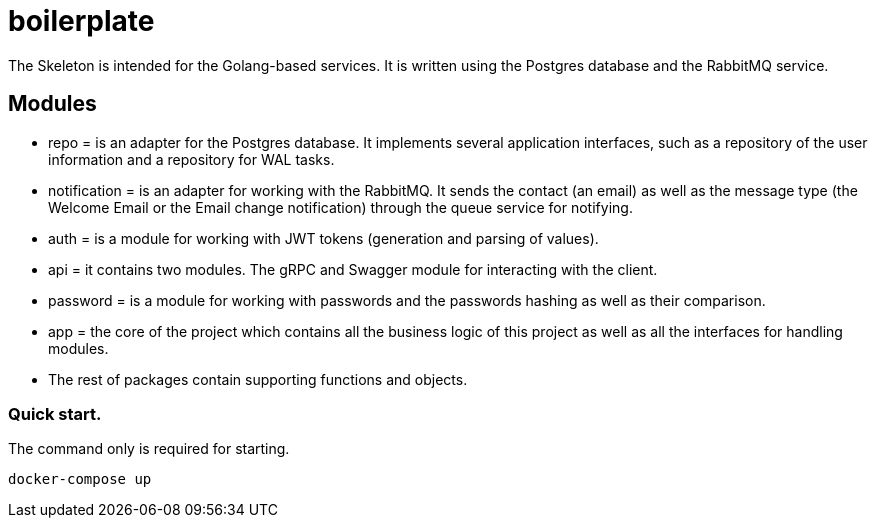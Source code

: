 = boilerplate

The Skeleton is intended for the Golang-based services. It is written using the Postgres database and the RabbitMQ service.

== Modules

* repo = is an adapter for the Postgres database. It implements several application interfaces, such as a repository of the user information and a repository for WAL tasks.
* notification = is an adapter for working with the RabbitMQ. It sends the contact (an email) as well as the message type (the Welcome Email or the Email change notification) through the queue service for notifying.
* auth = is a module for working with JWT tokens (generation and parsing of values).
* api = it contains two modules. The gRPC and Swagger module for interacting with the client.
* password = is a module for working with passwords and the passwords hashing as well as their comparison.
* app = the core of the project which contains all the business logic of this project as well as all the interfaces for handling modules.
* The rest of packages contain supporting functions and objects.

=== Quick start.
The command only is required for starting.
[source,shell]
----
docker-compose up
----
